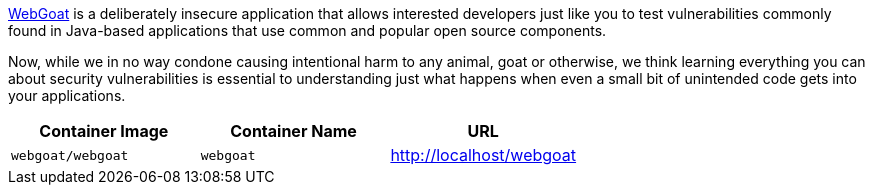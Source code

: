 link:https://hub.docker.com/r/webgoat/webgoat[WebGoat] is a deliberately insecure application that allows interested developers just like you to test vulnerabilities commonly found in Java-based applications that use common and popular open source components.

Now, while we in no way condone causing intentional harm to any animal, goat or otherwise, we think learning everything you can about security vulnerabilities is essential to understanding just what happens when even a small bit of unintended code gets into your applications.

[cols="1,1,1", options="header"]
|===
|Container Image |Container Name |URL
|`webgoat/webgoat` |`webgoat` |http://localhost/webgoat
|===
